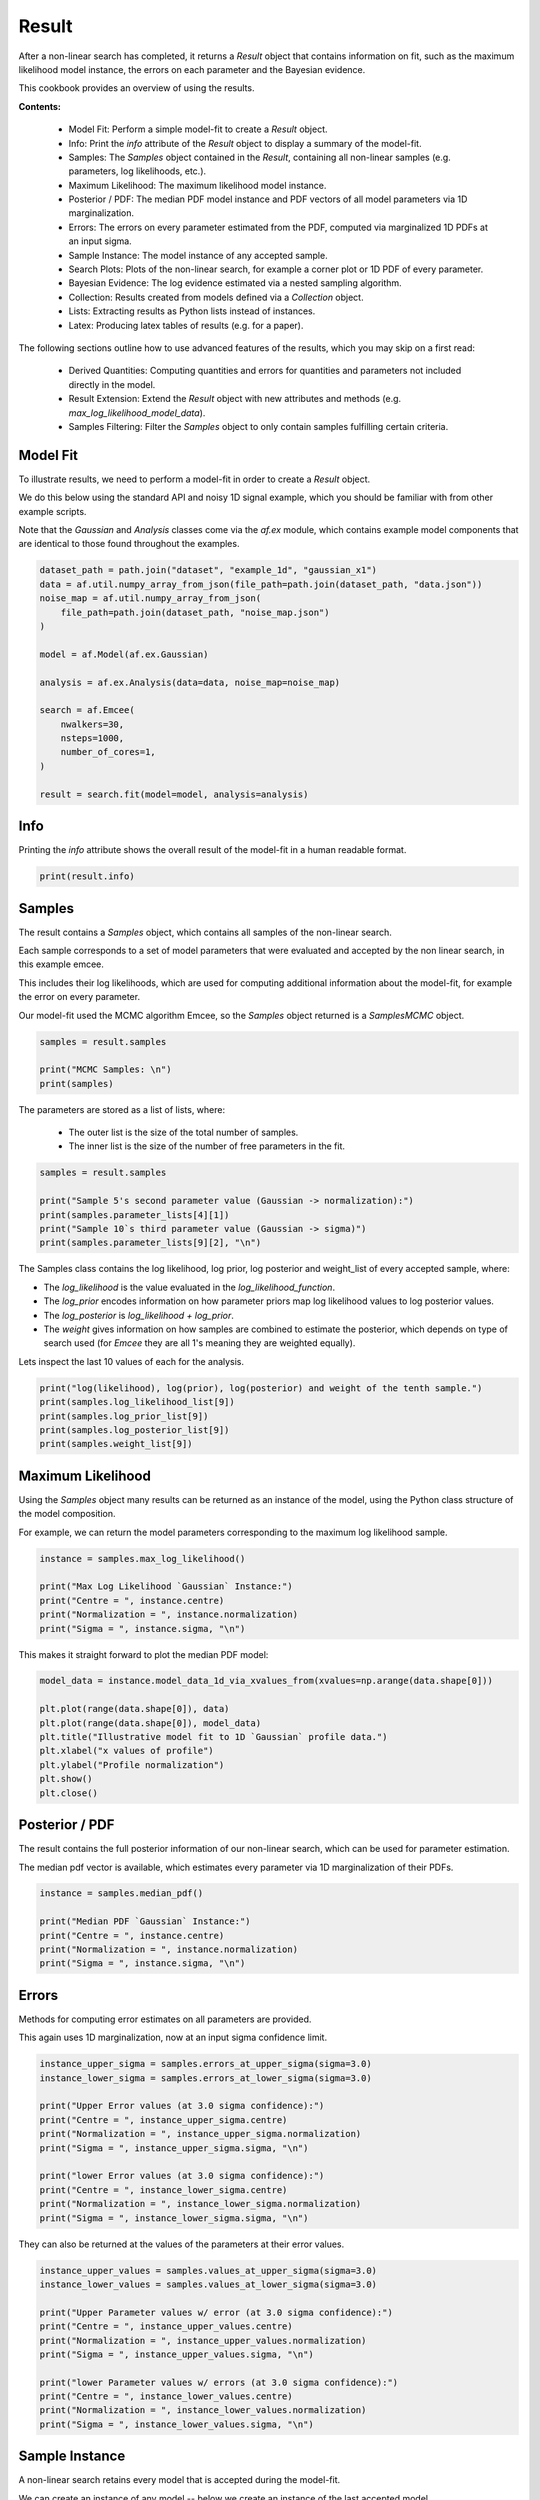 .. _result:

Result
======

After a non-linear search has completed, it returns a `Result` object that contains information on fit, such as
the maximum likelihood model instance, the errors on each parameter and the Bayesian evidence.

This cookbook provides an overview of using the results.

**Contents:**

 - Model Fit: Perform a simple model-fit to create a `Result` object.
 - Info: Print the `info` attribute of the `Result` object to display a summary of the model-fit.
 - Samples: The `Samples` object contained in the `Result`, containing all non-linear samples (e.g. parameters,
   log likelihoods, etc.).
 - Maximum Likelihood: The maximum likelihood model instance.
 - Posterior / PDF: The median PDF model instance and PDF vectors of all model parameters via 1D marginalization.
 - Errors: The errors on every parameter estimated from the PDF, computed via marginalized 1D PDFs at an input sigma.
 - Sample Instance: The model instance of any accepted sample.
 - Search Plots: Plots of the non-linear search, for example a corner plot or 1D PDF of every parameter.
 - Bayesian Evidence: The log evidence estimated via a nested sampling algorithm.
 - Collection: Results created from models defined via a `Collection` object.
 - Lists: Extracting results as Python lists instead of instances.
 - Latex: Producing latex tables of results (e.g. for a paper).

The following sections outline how to use advanced features of the results, which you may skip on a first read:

 - Derived Quantities: Computing quantities and errors for quantities and parameters not included directly in the model.
 - Result Extension: Extend the `Result` object with new attributes and methods (e.g. `max_log_likelihood_model_data`).
 - Samples Filtering: Filter the `Samples` object to only contain samples fulfilling certain criteria.

Model Fit
---------

To illustrate results, we need to perform a model-fit in order to create a `Result` object.

We do this below using the standard API and noisy 1D signal example, which you should be familiar with from other 
example scripts.

Note that the `Gaussian` and `Analysis` classes come via the `af.ex` module, which contains example model components
that are identical to those found throughout the examples.

.. code-block:: python

    dataset_path = path.join("dataset", "example_1d", "gaussian_x1")
    data = af.util.numpy_array_from_json(file_path=path.join(dataset_path, "data.json"))
    noise_map = af.util.numpy_array_from_json(
        file_path=path.join(dataset_path, "noise_map.json")
    )

    model = af.Model(af.ex.Gaussian)

    analysis = af.ex.Analysis(data=data, noise_map=noise_map)

    search = af.Emcee(
        nwalkers=30,
        nsteps=1000,
        number_of_cores=1,
    )

    result = search.fit(model=model, analysis=analysis)

Info
----

Printing the `info` attribute shows the overall result of the model-fit in a human readable format.

.. code-block:: python

    print(result.info)


Samples
-------

The result contains a `Samples` object, which contains all samples of the non-linear search.

Each sample corresponds to a set of model parameters that were evaluated and accepted by the non linear search, 
in this example emcee. 

This includes their log likelihoods, which are used for computing additional information about the model-fit,
for example the error on every parameter. 

Our model-fit used the MCMC algorithm Emcee, so the `Samples` object returned is a `SamplesMCMC` object.

.. code-block:: python

    samples = result.samples

    print("MCMC Samples: \n")
    print(samples)


The parameters are stored as a list of lists, where:

 - The outer list is the size of the total number of samples.
 - The inner list is the size of the number of free parameters in the fit.

.. code-block:: python

    samples = result.samples

    print("Sample 5's second parameter value (Gaussian -> normalization):")
    print(samples.parameter_lists[4][1])
    print("Sample 10`s third parameter value (Gaussian -> sigma)")
    print(samples.parameter_lists[9][2], "\n")


The Samples class contains the log likelihood, log prior, log posterior and weight_list of every accepted sample, where:

- The `log_likelihood` is the value evaluated in the `log_likelihood_function`.

- The `log_prior` encodes information on how parameter priors map log likelihood values to log posterior values.

- The `log_posterior` is `log_likelihood + log_prior`.

- The `weight` gives information on how samples are combined to estimate the posterior, which depends on type of search used (for `Emcee` they are all 1's meaning they are weighted equally).

Lets inspect the last 10 values of each for the analysis.     

.. code-block:: python

    print("log(likelihood), log(prior), log(posterior) and weight of the tenth sample.")
    print(samples.log_likelihood_list[9])
    print(samples.log_prior_list[9])
    print(samples.log_posterior_list[9])
    print(samples.weight_list[9])

Maximum Likelihood
------------------

Using the `Samples` object many results can be returned as an instance of the model, using the Python class structure
of the model composition.

For example, we can return the model parameters corresponding to the maximum log likelihood sample.

.. code-block:: python

    instance = samples.max_log_likelihood()

    print("Max Log Likelihood `Gaussian` Instance:")
    print("Centre = ", instance.centre)
    print("Normalization = ", instance.normalization)
    print("Sigma = ", instance.sigma, "\n")

This makes it straight forward to plot the median PDF model:

.. code-block:: python

    model_data = instance.model_data_1d_via_xvalues_from(xvalues=np.arange(data.shape[0]))

    plt.plot(range(data.shape[0]), data)
    plt.plot(range(data.shape[0]), model_data)
    plt.title("Illustrative model fit to 1D `Gaussian` profile data.")
    plt.xlabel("x values of profile")
    plt.ylabel("Profile normalization")
    plt.show()
    plt.close()

Posterior / PDF
---------------

The result contains the full posterior information of our non-linear search, which can be used for parameter 
estimation. 

The median pdf vector is available, which estimates every parameter via 1D marginalization of their PDFs.

.. code-block:: python

    instance = samples.median_pdf()

    print("Median PDF `Gaussian` Instance:")
    print("Centre = ", instance.centre)
    print("Normalization = ", instance.normalization)
    print("Sigma = ", instance.sigma, "\n")

Errors
------

Methods for computing error estimates on all parameters are provided. 

This again uses 1D marginalization, now at an input sigma confidence limit. 

.. code-block:: python

    instance_upper_sigma = samples.errors_at_upper_sigma(sigma=3.0)
    instance_lower_sigma = samples.errors_at_lower_sigma(sigma=3.0)

    print("Upper Error values (at 3.0 sigma confidence):")
    print("Centre = ", instance_upper_sigma.centre)
    print("Normalization = ", instance_upper_sigma.normalization)
    print("Sigma = ", instance_upper_sigma.sigma, "\n")

    print("lower Error values (at 3.0 sigma confidence):")
    print("Centre = ", instance_lower_sigma.centre)
    print("Normalization = ", instance_lower_sigma.normalization)
    print("Sigma = ", instance_lower_sigma.sigma, "\n")

They can also be returned at the values of the parameters at their error values.

.. code-block:: python

    instance_upper_values = samples.values_at_upper_sigma(sigma=3.0)
    instance_lower_values = samples.values_at_lower_sigma(sigma=3.0)

    print("Upper Parameter values w/ error (at 3.0 sigma confidence):")
    print("Centre = ", instance_upper_values.centre)
    print("Normalization = ", instance_upper_values.normalization)
    print("Sigma = ", instance_upper_values.sigma, "\n")

    print("lower Parameter values w/ errors (at 3.0 sigma confidence):")
    print("Centre = ", instance_lower_values.centre)
    print("Normalization = ", instance_lower_values.normalization)
    print("Sigma = ", instance_lower_values.sigma, "\n")

Sample Instance
---------------

A non-linear search retains every model that is accepted during the model-fit.

We can create an instance of any model -- below we create an instance of the last accepted model.

.. code-block:: python

    instance = samples.from_sample_index(sample_index=-1)

    print("Gaussian Instance of last sample")
    print("Centre = ", instance.centre)
    print("Normalization = ", instance.normalization)
    print("Sigma = ", instance.sigma, "\n")

Search Plots
------------

The Probability Density Functions (PDF's) of the results can be plotted using the Emcee's visualization 
tool `corner.py`, which is wrapped via the `EmceePlotter` object.

.. code-block:: python

    search_plotter = aplt.EmceePlotter(samples=result.samples)
    search_plotter.corner()

Bayesian Evidence
------------------

If a nested sampling non-linear search is used, the evidence of the model is also available which enables Bayesian
model comparison to be performed (given we are using Emcee, which is not a nested sampling algorithm, the log evidence 
is None).:

.. code-block:: python

    log_evidence = samples.log_evidence
    print(f"Log Evidence: {log_evidence}")

_Collection
-----------

The examples correspond to a model where `af.Model(Gaussian)` was used to compose the model.

Below, we illustrate how the results API slightly changes if we compose our model using a `Collection`:

.. code-block:: python

    model = af.Collection(gaussian=af.ex.Gaussian, exponential=af.ex.Exponential)

    analysis = af.ex.Analysis(data=data, noise_map=noise_map)

    search = af.Emcee(
        nwalkers=50,
        nsteps=1000,
        number_of_cores=1,
    )

    result_collection = search.fit(model=model, analysis=analysis)

The `result.info` shows the result for the model with both a `Gaussian` and `Exponential` profile.

.. code-block:: python

    print(result.info)

Result instances again use the Python classes used to compose the model. 

However, because our fit uses a `Collection` the `instance` has attribues named according to the names given to the
`Collection`, which above were `gaussian` and `exponential`.

For complex models, with a large number of model components and parameters, this offers a readable API to interpret
the results.

.. code-block:: python

    instance = samples.max_log_likelihood()

    print("Max Log Likelihood `Gaussian` Instance:")
    print("Centre = ", instance.gaussian.centre)
    print("Normalization = ", instance.gaussian.normalization)
    print("Sigma = ", instance.gaussian.sigma, "\n")

    print("Max Log Likelihood Exponential Instance:")
    print("Centre = ", instance.exponential.centre)
    print("Normalization = ", instance.exponential.normalization)
    print("Sigma = ", instance.exponential.rate, "\n")

Lists
-----

All results can alternatively be returned as a 1D list of values, by passing `as_instance=False`:

.. code-block:: python

    max_lh_list = samples.max_log_likelihood(as_instance=False)
    print("Max Log Likelihood Model Parameters: \n")
    print(max_lh_list, "\n\n")

The list above does not tell us which values correspond to which parameters.

The following quantities are available in the `Model`, where the order of their entries correspond to the parameters 
in the `ml_vector` above:

- `paths`: a list of tuples which give the path of every parameter in the `Model`.
- `parameter_names`: a list of shorthand parameter names derived from the `paths`.
- `parameter_labels`: a list of parameter labels used when visualizing non-linear search results (see below).

For simple models like the one fitted in this tutorial, the quantities below are somewhat redundant. For the
more complex models they are important for tracking the parameters of the model.

.. code-block:: python

    model = samples.model

    print(model.paths)
    print(model.parameter_names)
    print(model.parameter_labels)
    print(model.model_component_and_parameter_names)
    print("\n")

All the methods above are available as lists.

.. code-block:: python

    instance = samples.median_pdf(as_instance=False)
    values_at_upper_sigma = samples.values_at_upper_sigma(sigma=3.0, as_instance=False)
    values_at_lower_sigma = samples.values_at_lower_sigma(sigma=3.0, as_instance=False)
    errors_at_upper_sigma = samples.errors_at_upper_sigma(sigma=3.0, as_instance=False)
    errors_at_lower_sigma = samples.errors_at_lower_sigma(sigma=3.0, as_instance=False)

Latex
-----

If you are writing modeling results up in a paper, you can use PyAutoFit's inbuilt latex tools to create latex table 
code which you can copy to your .tex document.

By combining this with the filtering tools below, specific parameters can be included or removed from the latex.

Remember that the superscripts of a parameter are loaded from the config file `notation/label.yaml`, providing high
levels of customization for how the parameter names appear in the latex table. This is especially useful if your model
uses the same model components with the same parameter, which therefore need to be distinguished via superscripts.

.. code-block:: python

    latex = af.text.Samples.latex(
        samples=result.samples,
        median_pdf_model=True,
        sigma=3.0,
        name_to_label=True,
        include_name=True,
        include_quickmath=True,
        prefix="Example Prefix ",
        suffix=" \\[-2pt]",
    )

    print(latex)

Derived Errors (Advanced)
-------------------------

Computing the errors of a quantity like the `sigma` of the Gaussian is simple, because it is sampled by the non-linear 
search. Thus, to get their errors above we used the `Samples` object to simply marginalize over all over parameters 
via the 1D Probability Density Function (PDF).

Computing errors on derived quantitys is more tricky, because it is not sampled directly by the non-linear search. 
For example, what if we want the error on the full width half maximum (FWHM) of the Gaussian? In order to do this
we need to create the PDF of that derived quantity, which we can then marginalize over using the same function we
use to marginalize model parameters.

Below, we compute the FWHM of every accepted model sampled by the non-linear search and use this determine the PDF 
of the FWHM. When combining the FWHM's we weight each value by its `weight`. For Emcee, an MCMC algorithm, the
weight of every sample is 1, but weights may take different values for other non-linear searches.

In order to pass these samples to the function `marginalize`, which marginalizes over the PDF of the FWHM to compute 
its error, we also pass the weight list of the samples.

(Computing the error on the FWHM could be done in much simpler ways than creating its PDF from the list of every
sample. We chose this example for simplicity, in order to show this functionality, which can easily be extended to more
complicated derived quantities.)

.. code-block:: python

    fwhm_list = []

    for sample in samples.sample_list:
        instance = sample.instance_for_model(model=samples.model)

        sigma = instance.sigma

        fwhm = 2 * np.sqrt(2 * np.log(2)) * sigma

        fwhm_list.append(fwhm)

    median_fwhm, upper_fwhm, lower_fwhm = af.marginalize(
        parameter_list=fwhm_list, sigma=3.0, weight_list=samples.weight_list
    )

    print(f"FWHM = {median_fwhm} ({upper_fwhm} {lower_fwhm}")

Result Extensions (Advanced)
----------------------------

You might be wondering what else the results contains, as nearly everything we discussed above was a part of its 
`samples` property! The answer is, not much, however the result can be extended to include  model-specific results for 
your project. 

We detail how to do this in the **HowToFit** lectures, but for the example of fitting a 1D Gaussian we could extend
the result to include the maximum log likelihood profile:

(The commented out functions below are llustrative of the API we can create by extending a result).

.. code-block:: python

    max_log_likelihood_profile = results.max_log_likelihood_profile

Samples Filtering (Advanced)
----------------------------

Our samples object has the results for all three parameters in our model. However, we might only be interested in the
results of a specific parameter.

The basic form of filtering specifies parameters via their path, which was printed above via the model and is printed 
again below.

.. code-block:: python

    samples = result.samples

    print("Parameter paths in the model which are used for filtering:")
    print(samples.model.paths)

    print("All parameters of the very first sample")
    print(samples.parameter_lists[0])

    samples = samples.with_paths([("gaussian", "centre")])

    print("All parameters of the very first sample (containing only the Gaussian centre.")
    print(samples.parameter_lists[0])

    print("Maximum Log Likelihood Model Instances (containing only the Gaussian centre):\n")
    print(samples.max_log_likelihood(as_instance=False))

Above, we specified each path as a list of tuples of strings. 

This is how the PyAutoFit source code stores the path to different components of the model, but it is not 
in-profile_1d with the PyAutoFIT API used to compose a model.

We can alternatively use the following API:

.. code-block:: python

    samples = result.samples

    samples = samples.with_paths(["gaussian.centre"])

    print("All parameters of the very first sample (containing only the Gaussian centre).")
    print(samples.parameter_lists[0])


Above, we filtered the `Samples` but asking for all parameters which included the path ("gaussian", "centre").

We can alternatively filter the `Samples` object by removing all parameters with a certain path. Below, we remove
the Gaussian's `centre` to be left with 2 parameters; the `normalization` and `sigma`.

.. code-block:: python

    samples = result.samples

    print("Parameter paths in the model which are used for filtering:")
    print(samples.model.paths)

    print("All parameters of the very first sample")
    print(samples.parameter_lists[0])

    samples = samples.without_paths(["gaussian.centre"])

    print(
        "All parameters of the very first sample (containing only the Gaussian normalization and sigma)."
    )
    print(samples.parameter_lists[0])


Database
--------

For large-scaling model-fitting problems to large datasets, the results of the many model-fits performed can be output
and stored in a queryable sqlite3 database. The `Result` and `Samples` objects have been designed to streamline the
analysis and interpretation of model-fits to large datasets using the database.

Checkout the database cookbook for more details on how to use the database.

Wrap Up
-------

Adding model complexity does not change the behaviour of the Result object, other than the switch
to Collections meaning that our instances now have named entries.

When you name your model components, you should make sure to give them descriptive and information names that make 
the use of a result object clear and intuitive!

